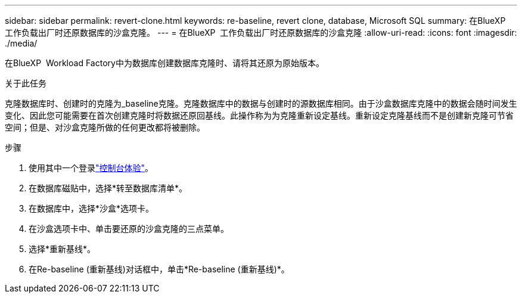 ---
sidebar: sidebar 
permalink: revert-clone.html 
keywords: re-baseline, revert clone, database, Microsoft SQL 
summary: 在BlueXP  工作负载出厂时还原数据库的沙盒克隆。 
---
= 在BlueXP  工作负载出厂时还原数据库的沙盒克隆
:allow-uri-read: 
:icons: font
:imagesdir: ./media/


[role="lead"]
在BlueXP  Workload Factory中为数据库创建数据库克隆时、请将其还原为原始版本。

.关于此任务
克隆数据库时、创建时的克隆为_baseline克隆。克隆数据库中的数据与创建时的源数据库相同。由于沙盒数据库克隆中的数据会随时间发生变化、因此您可能需要在首次创建克隆时将数据还原回基线。此操作称为为克隆重新设定基线。重新设定克隆基线而不是创建新克隆可节省空间；但是、对沙盒克隆所做的任何更改都将被删除。

.步骤
. 使用其中一个登录link:https://docs.netapp.com/us-en/workload-setup-admin/console-experiences.html["控制台体验"^]。
. 在数据库磁贴中，选择*转至数据库清单*。
. 在数据库中，选择*沙盒*选项卡。
. 在沙盒选项卡中、单击要还原的沙盒克隆的三点菜单。
. 选择*重新基线*。
. 在Re-baseline (重新基线)对话框中，单击*Re-baseline (重新基线)*。

